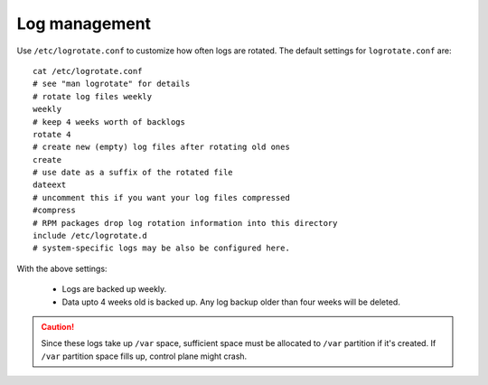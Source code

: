 Log management
----------------

Use ``/etc/logrotate.conf`` to customize how often logs are rotated. The default settings for ``logrotate.conf`` are: ::

    cat /etc/logrotate.conf
    # see "man logrotate" for details
    # rotate log files weekly
    weekly
    # keep 4 weeks worth of backlogs
    rotate 4
    # create new (empty) log files after rotating old ones
    create
    # use date as a suffix of the rotated file
    dateext
    # uncomment this if you want your log files compressed
    #compress
    # RPM packages drop log rotation information into this directory
    include /etc/logrotate.d
    # system-specific logs may be also be configured here.

With the above settings:

    * Logs are backed up weekly.

    * Data upto 4 weeks old is backed up. Any log backup older than four weeks will be deleted.

.. caution:: Since these logs take up ``/var`` space, sufficient space must be allocated to ``/var`` partition if it's created. If ``/var`` partition space fills up, control plane might crash.
